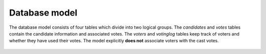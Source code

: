Database model
==============

The database model consists of four tables which divide into two logical
groups. The `candidates` and `votes` tables contain the candidate information
and associated votes. The `voters` and `votinglog` tables keep track of voters
and whether they have used their votes. The model explicitly **does not**
associate voters with the cast votes.

.. figure:: images/nuvavaalit_database_model.png
